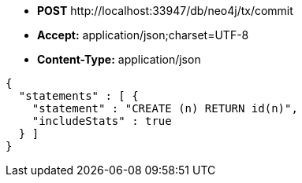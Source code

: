 * *+POST+*  +http://localhost:33947/db/neo4j/tx/commit+
* *+Accept:+* +application/json;charset=UTF-8+
* *+Content-Type:+* +application/json+

[source,javascript]
----
{
  "statements" : [ {
    "statement" : "CREATE (n) RETURN id(n)",
    "includeStats" : true
  } ]
}
----

